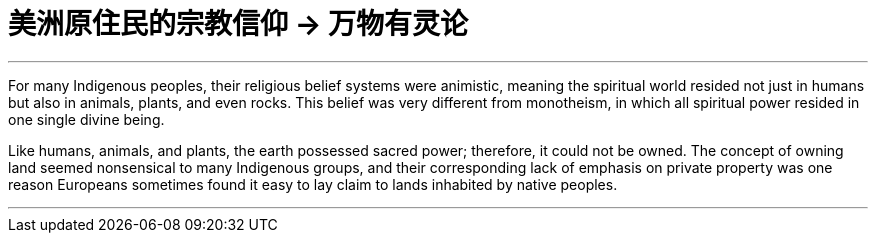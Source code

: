 

= 美洲原住民的宗教信仰 → 万物有灵论
:toc: left
:toclevels: 3
:sectnums:
:stylesheet: myAdocCss.css

'''


For many Indigenous peoples, their religious belief systems were animistic, meaning the spiritual world resided not just in humans but also in animals, plants, and even rocks. This belief was very different from monotheism, in which all spiritual power resided in one single divine being.

Like humans, animals, and plants, the earth possessed sacred power; therefore, it could not be owned. The concept of owning land seemed nonsensical to many Indigenous groups, and their corresponding lack of emphasis on private property was one reason Europeans sometimes found it easy to lay claim to lands inhabited by native peoples.



'''